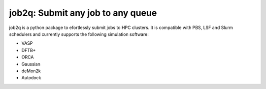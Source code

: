 #########################################
job2q: Submit any job to any queue
#########################################

job2q is a python package to efortlessly submit jobs to HPC clusters.
It is compatible with PBS, LSF and Slurm schedulers and currently
supports the following simulation software:


- VASP
- DFTB+
- ORCA
- Gaussian
- deMon2k
- Autodock
